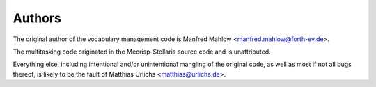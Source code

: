 Authors
=======

The original author of the vocabulary management code is Manfred Mahlow
<manfred.mahlow@forth-ev.de>.

The multitasking code originated in the Mecrisp-Stellaris source code and
is unattributed.

Everything else, including intentional and/or unintentional mangling of the
original code, as well as most if not all bugs thereof, is likely to be the
fault of Matthias Urlichs <matthias@urlichs.de>.
